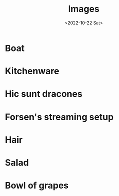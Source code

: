 #+TITLE: Images
#+DATE: <2022-10-22 Sat>


* Boat

#+attr_org: :width 256
#+attr_html: :src /assets/boat.jpg
[[../assets/boat.jpg]]

* Kitchenware

#+attr_org: :width 256
#+attr_html: :src /assets/kitchenware.png
[[../assets/kitchenware.png]]

* Hic sunt dracones

#+attr_org: :width 256
#+attr_html: :src /assets/hic-sunt-dracones.png
[[../assets/hic-sunt-dracones.png]]

* Forsen's streaming setup

#+attr_org: :width 256
#+attr_html: :src /assets/forsen-streaming-setup.png
[[../assets/forsen-streaming-setup.png]]

* Hair

#+attr_org: :width 256
#+attr_html: :src /assets/hairE.png
[[../assets/hairE.png]]

* Salad

#+attr_org: :width 256
#+attr_html: :src /assets/salad.png
[[../assets/salad.png]]

* Bowl of grapes

#+attr_org: :width 256
#+attr_html: :src /assets/bowl-of-grapes.png
[[../assets/bowl-of-grapes.png]]
